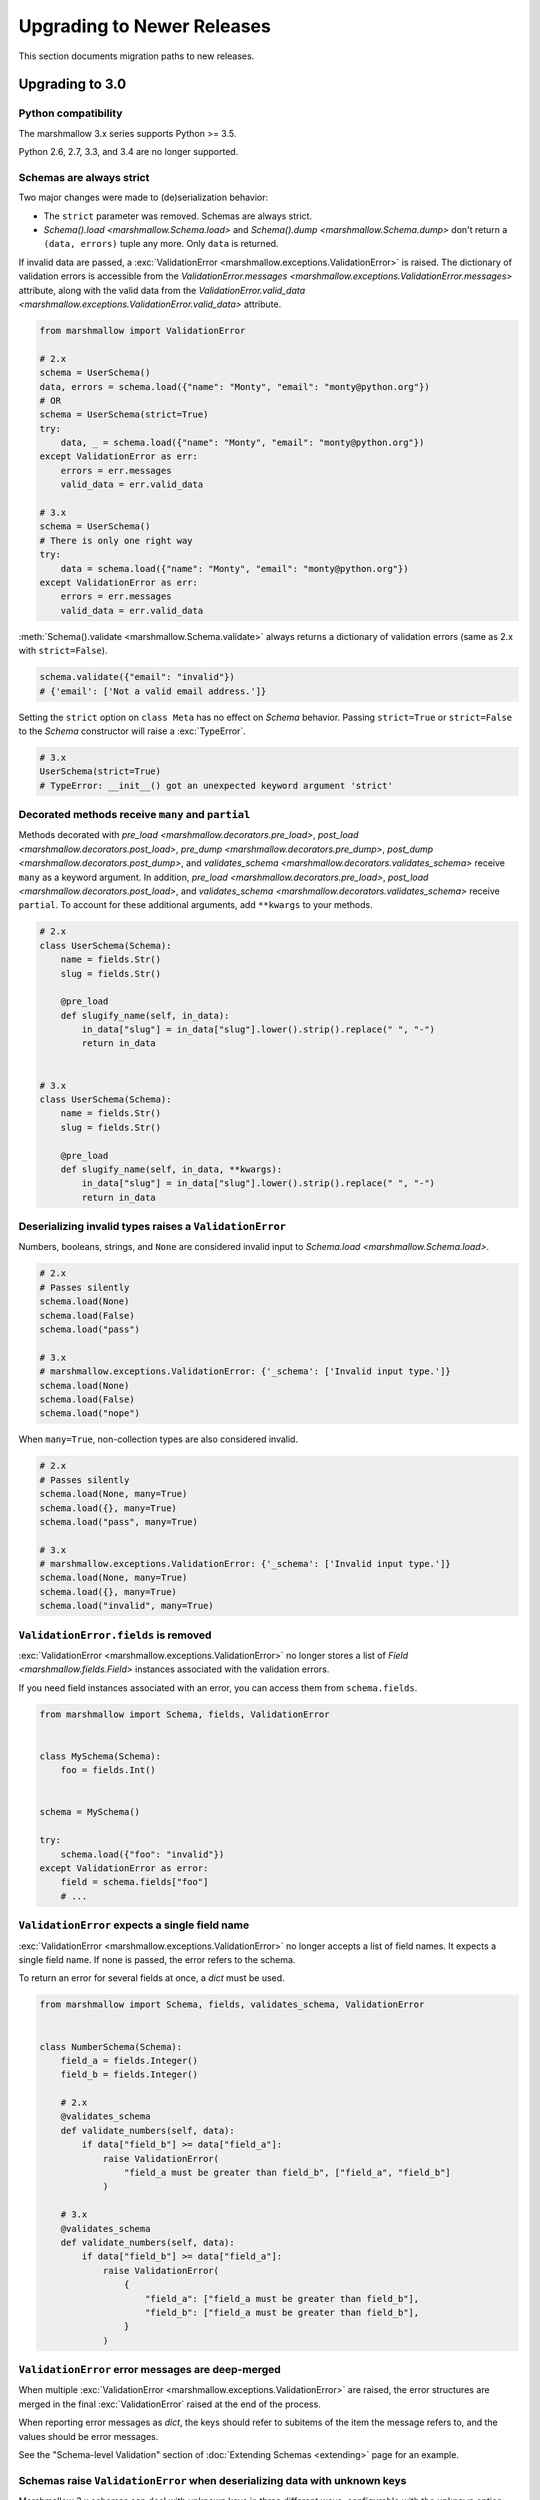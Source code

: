 Upgrading to Newer Releases
===========================

This section documents migration paths to new releases.

.. _upgrading_3_0:

Upgrading to 3.0
++++++++++++++++

Python compatibility
********************

The marshmallow 3.x series supports Python >= 3.5.

Python 2.6, 2.7, 3.3, and 3.4 are no longer supported.


Schemas are always strict
*************************

Two major changes were made to (de)serialization behavior:

- The ``strict`` parameter was removed. Schemas are always strict.
- `Schema().load <marshmallow.Schema.load>` and `Schema().dump <marshmallow.Schema.dump>` don't return a ``(data, errors)`` tuple any more. Only ``data`` is returned.

If invalid data are passed, a :exc:`ValidationError <marshmallow.exceptions.ValidationError>` is raised.
The dictionary of validation errors is accessible from the
`ValidationError.messages <marshmallow.exceptions.ValidationError.messages>` attribute,
along with the valid data from the `ValidationError.valid_data
<marshmallow.exceptions.ValidationError.valid_data>` attribute.

.. code-block:: python

    from marshmallow import ValidationError

    # 2.x
    schema = UserSchema()
    data, errors = schema.load({"name": "Monty", "email": "monty@python.org"})
    # OR
    schema = UserSchema(strict=True)
    try:
        data, _ = schema.load({"name": "Monty", "email": "monty@python.org"})
    except ValidationError as err:
        errors = err.messages
        valid_data = err.valid_data

    # 3.x
    schema = UserSchema()
    # There is only one right way
    try:
        data = schema.load({"name": "Monty", "email": "monty@python.org"})
    except ValidationError as err:
        errors = err.messages
        valid_data = err.valid_data

:meth:`Schema().validate <marshmallow.Schema.validate>` always returns a dictionary of validation errors (same as 2.x with ``strict=False``).

.. code-block:: python

    schema.validate({"email": "invalid"})
    # {'email': ['Not a valid email address.']}

Setting the ``strict`` option on ``class Meta`` has no effect on `Schema` behavior.
Passing ``strict=True`` or ``strict=False`` to the `Schema` constructor
will raise a :exc:`TypeError`.


.. code-block:: python

    # 3.x
    UserSchema(strict=True)
    # TypeError: __init__() got an unexpected keyword argument 'strict'


.. seealso::

    See GitHub issues :issue:`377` and :issue:`598` for the discussions on
    this change.


Decorated methods receive ``many`` and ``partial``
**************************************************

Methods decorated with
`pre_load <marshmallow.decorators.pre_load>`, `post_load <marshmallow.decorators.post_load>`,
`pre_dump <marshmallow.decorators.pre_dump>`, `post_dump <marshmallow.decorators.post_dump>`,
and `validates_schema <marshmallow.decorators.validates_schema>` receive
``many`` as a keyword argument. In addition, `pre_load <marshmallow.decorators.pre_load>`, `post_load <marshmallow.decorators.post_load>`,
and `validates_schema <marshmallow.decorators.validates_schema>` receive
``partial``. To account for these additional arguments, add ``**kwargs`` to your methods.

.. code-block:: python

    # 2.x
    class UserSchema(Schema):
        name = fields.Str()
        slug = fields.Str()

        @pre_load
        def slugify_name(self, in_data):
            in_data["slug"] = in_data["slug"].lower().strip().replace(" ", "-")
            return in_data


    # 3.x
    class UserSchema(Schema):
        name = fields.Str()
        slug = fields.Str()

        @pre_load
        def slugify_name(self, in_data, **kwargs):
            in_data["slug"] = in_data["slug"].lower().strip().replace(" ", "-")
            return in_data

Deserializing invalid types raises a ``ValidationError``
********************************************************

Numbers, booleans, strings, and ``None`` are
considered invalid input to `Schema.load
<marshmallow.Schema.load>`.

.. code-block:: python

    # 2.x
    # Passes silently
    schema.load(None)
    schema.load(False)
    schema.load("pass")

    # 3.x
    # marshmallow.exceptions.ValidationError: {'_schema': ['Invalid input type.']}
    schema.load(None)
    schema.load(False)
    schema.load("nope")


When ``many=True``, non-collection types are also considered invalid.


.. code-block:: python

    # 2.x
    # Passes silently
    schema.load(None, many=True)
    schema.load({}, many=True)
    schema.load("pass", many=True)

    # 3.x
    # marshmallow.exceptions.ValidationError: {'_schema': ['Invalid input type.']}
    schema.load(None, many=True)
    schema.load({}, many=True)
    schema.load("invalid", many=True)


``ValidationError.fields`` is removed
*************************************

:exc:`ValidationError <marshmallow.exceptions.ValidationError>` no
longer stores a list of `Field <marshmallow.fields.Field>` instances
associated with the validation errors.

If you need field instances associated with an error, you can access
them from ``schema.fields``.

.. code-block:: python


    from marshmallow import Schema, fields, ValidationError


    class MySchema(Schema):
        foo = fields.Int()


    schema = MySchema()

    try:
        schema.load({"foo": "invalid"})
    except ValidationError as error:
        field = schema.fields["foo"]
        # ...


``ValidationError`` expects a single field name
***********************************************

:exc:`ValidationError <marshmallow.exceptions.ValidationError>` no
longer accepts a list of field names. It expects a single field name. If none
is passed, the error refers to the schema.

To return an error for several fields at once, a `dict` must be used.

.. code-block:: python

    from marshmallow import Schema, fields, validates_schema, ValidationError


    class NumberSchema(Schema):
        field_a = fields.Integer()
        field_b = fields.Integer()

        # 2.x
        @validates_schema
        def validate_numbers(self, data):
            if data["field_b"] >= data["field_a"]:
                raise ValidationError(
                    "field_a must be greater than field_b", ["field_a", "field_b"]
                )

        # 3.x
        @validates_schema
        def validate_numbers(self, data):
            if data["field_b"] >= data["field_a"]:
                raise ValidationError(
                    {
                        "field_a": ["field_a must be greater than field_b"],
                        "field_b": ["field_a must be greater than field_b"],
                    }
                )

``ValidationError`` error messages are deep-merged
**************************************************

When multiple :exc:`ValidationError <marshmallow.exceptions.ValidationError>`
are raised, the error structures are merged in the final :exc:`ValidationError`
raised at the end of the process.

When reporting error messages as `dict`, the keys should refer to subitems
of the item the message refers to, and the values should be error messages.

See the "Schema-level Validation" section of :doc:`Extending Schemas <extending>`
page for an example.

Schemas raise ``ValidationError`` when deserializing data with unknown keys
***************************************************************************

Marshmallow 3.x schemas can deal with unknown keys in three different ways,
configurable with the ``unknown`` option:

- ``EXCLUDE``: drop those keys (same as marshmallow 2)
- ``INCLUDE``: pass those keys/values as is, with no validation performed
- ``RAISE`` (default): raise a ``ValidationError``

The ``unknown`` option can be passed as a Meta option, on Schema instantiation,
or at load time.

.. code-block:: python

    from marshmallow import Schema, fields, EXCLUDE, INCLUDE, RAISE


    class MySchema(Schema):
        foo = fields.Int()

        class Meta:
            # Pass EXCLUDE as Meta option to keep marshmallow 2 behavior
            unknown = EXCLUDE


    MySchema().load({"foo": 42, "bar": "whatever"})  # => ['foo': 42]

    #  Value passed on instantiation overrides Meta option
    schema = MySchema(unknown=INCLUDE)
    schema.load({"foo": 42, "bar": "whatever"})  # => ['foo': 42, 'bar': 'whatever']

    #  Value passed on load overrides instance attribute
    schema.load({"foo": 42, "bar": "whatever"}, unknown=RAISE)  # => ValidationError

Overriding ``get_attribute``
****************************

If your `Schema <marshmallow.Schema>` overrides `get_attribute <marshmallow.Schema.get_attribute>`, you will need to update the method's signature. The positions of the ``attr`` and ``obj`` arguments were switched for consistency with Python builtins, e.g. `getattr`.

.. code-block:: python

    from marshmallow import Schema

    # 2.x
    class MySchema(Schema):
        def get_attribute(self, attr, obj, default):
            return getattr(obj, attr, default)


    # 3.x
    class MySchema(Schema):
        def get_attribute(self, obj, attr, default):
            return getattr(obj, attr, default)

``pass_original=True`` passes individual items when ``many=True``
*****************************************************************

When ``pass_original=True`` is passed to
`validates_schema <marshmallow.decorators.validates_schema>`,
`post_load <marshmallow.decorators.post_load>`, or
`post_dump <marshmallow.decorators.post_dump>`, the `original_data`
argument will be a single item corresponding to the (de)serialized
datum.

.. code-block:: python

    from marshmallow import Schema, fields, post_load, EXCLUDE


    class ShoeSchema(Schema):
        size = fields.Int()

        class Meta:
            unknown = EXCLUDE

        @post_load(pass_original=True)
        def post_load(self, data, original_data, **kwargs):
            # original_data has 'width' but
            # data does not because it's not
            # in the schema
            assert "width" in original_data
            assert "width" not in data
            return data


    input_data = [{"size": 10, "width": "M"}, {"size": 6, "width": "W"}]

    print(ShoeSchema(many=True).load(input_data))
    # [{'size': 10}, {'size': 6}]


``utils.get_func_args`` no longer returns bound arguments
*********************************************************

The `utils.get_func_args <marshmallow.utils.get_func_args>` function will no longer return bound arguments, e.g. `'self'`.

.. code-block:: python

    from marshmallow.utils import get_func_args


    class MyCallable:
        def __call__(self, foo, bar):
            return 42


    callable_obj = MyCallable()

    # 2.x
    get_func_args(callable_obj)  # => ['self', 'foo', 'bar']

    # 3.x
    get_func_args(callable_obj)  # => ['foo', 'bar']


Handling ``AttributeError`` in ``Method`` and ``Function`` fields
*****************************************************************

The `Method <marshmallow.fields.Method>` and `Function <marshmallow.fields.Function>` fields no longer swallow ``AttributeErrors``. Therefore, your methods and functions are responsible for handling inputs such as `None`.

.. code-block:: python

    from marshmallow import Schema, fields, missing

    # 2.x
    class ShapeSchema(Schema):
        area = fields.Method("get_area")

        def get_area(self, obj):
            return obj.height * obj.length


    schema = ShapeSchema()
    # In 2.x, the following would pass without errors
    # In 3.x, and AttributeError would be raised
    result = schema.dump(None)
    result  # => {}


    # 3.x
    class ShapeSchema(Schema):
        area = fields.Method("get_area")

        def get_area(self, obj):
            if obj is None:
                # 'area' will not appear in serialized output
                return missing
            return obj.height * obj.length


    schema = ShapeSchema()
    result = schema.dump(None)
    result  # => {}

Adding additional data to serialized output
*******************************************

Use a `post_dump <marshmallow.decorators.post_dump>` to add additional data on serialization. The ``extra`` argument on `Schema <marshmallow.Schema>` was removed.


.. code-block:: python

    from marshmallow import Schema, fields, post_dump

    # 2.x
    class MySchema(Schema):
        x = fields.Int()
        y = fields.Int()


    schema = MySchema(extra={"z": 123})
    schema.dump({"x": 1, "y": 2})
    # => {'z': 123, 'y': 2, 'x': 1}

    # 3.x
    class MySchema(Schema):
        x = fields.Int()
        y = fields.Int()

        @post_dump
        def add_z(self, output):
            output["z"] = 123
            return output


    schema = MySchema()
    schema.dump({"x": 1, "y": 2})
    # => {'z': 123, 'y': 2, 'x': 1}


Schema-level validators are skipped when field validation fails
***************************************************************

By default, schema validator methods decorated by `validates_schema <marshmallow.decorators.validates_schema>` won't execute if any of the field validators fails (including ``required=True`` validation).

.. code-block:: python

    from marshmallow import Schema, fields, validates_schema, ValidationError


    class MySchema(Schema):
        x = fields.Int(required=True)
        y = fields.Int(required=True)

        @validates_schema
        def validate_schema(self, data):
            if data["x"] <= data["y"]:
                raise ValidationError("x must be greater than y")


    schema = MySchema()

    # 2.x
    # A KeyError is raised in validate_schema
    schema.load({"x": 2})

    # 3.x
    # marshmallow.exceptions.ValidationError: {'y': ['Missing data for required field.']}
    # validate_schema is not run
    schema.load({"x": 2})

If you want a schema validator to run even if a field validator fails, pass ``skip_on_field_errors=False``. Make sure your code handles cases where fields are missing from the deserialized data (due to validation errors).


.. code-block:: python

    from marshmallow import Schema, fields, validates_schema, ValidationError


    class MySchema(Schema):
        x = fields.Int(required=True)
        y = fields.Int(required=True)

        @validates_schema(skip_on_field_errors=False)
        def validate_schema(self, data):
            if "x" in data and "y" in data:
                if data["x"] <= data["y"]:
                    raise ValidationError("x must be greater than y")


    schema = MySchema()
    schema.load({"x": 2})
    # marshmallow.exceptions.ValidationError: {'y': ['Missing data for required field.']}

`SchemaOpts` constructor receives ``ordered`` argument
******************************************************

Subclasses of `SchemaOpts <marshmallow.SchemaOpts>` receive an additional argument, ``ordered``, which is `True` if the `ordered` option is set to `True` on a Schema or one of its parent classes.

.. code-block:: python

    from marshmallow import SchemaOpts

    # 2.x
    class CustomOpts(SchemaOpts):
        def __init__(self, meta):
            super().__init__(meta)
            self.custom_option = getattr(meta, "meta", False)


    # 3.x
    class CustomOpts(SchemaOpts):
        def __init__(self, meta, ordered=False):
            super().__init__(meta, ordered)
            self.custom_option = getattr(meta, "meta", False)

`ContainsOnly` accepts empty and duplicate values
*************************************************

`validate.ContainsOnly <marshmallow.validate.ContainsOnly>` now accepts duplicate values in the input value.


.. code-block:: python

    from marshmallow import validate

    validator = validate.ContainsOnly(["red", "blue"])

    # in 2.x the following raises a ValidationError
    # in 3.x, no error is raised
    validator(["red", "red", "blue"])


If you don't want to accept duplicates, use a custom validator, like the following.

.. code-block:: python

    from marshmallow import ValidationError
    from marshmallow.validate import ContainsOnly


    class ContainsOnlyNoDuplicates(ContainsOnly):
        def __call__(self, value):
            ret = super(ContainsOnlyNoDuplicates, self).__call__(value)
            if len(set(value)) != len(value):
                raise ValidationError("Duplicate values not allowed")
            return ret

.. note::

    If you need to handle unhashable types, you can use the  `implementation of
    ContainsOnly from marshmallow 2.x <https://github.com/marshmallow-code/marshmallow/blob/2888e6978bc8c409a5fed35da6ece8bdb23384f2/marshmallow/validate.py#L436-L467>`_.

`validate.ContainsOnly <marshmallow.validate.ContainsOnly>` also accepts empty values as valid input.

.. code-block:: python

    from marshmallow import validate

    validator = validate.ContainsOnly(["red", "blue"])

    # in 2.x the following raises a ValidationError
    # in 3.x, no error is raised
    validator([])

To validate against empty inputs, use `validate.Length(min=1) <marshmallow.validate.Length>`.


``json_module`` option is renamed to ``render_module``
******************************************************

The ``json_module`` class Meta option is deprecated in favor of ``render_module``.

.. code-block:: python

    import ujson

    # 2.x
    class MySchema(Schema):
        class Meta:
            json_module = ujson


    # 3.x
    class MySchema(Schema):
        class Meta:
            render_module = ujson


``missing`` and ``default`` ``Field`` parameters are passed in deserialized form
********************************************************************************

.. code-block:: python

    # 2.x
    class UserSchema(Schema):
        id = fields.UUID(missing=lambda: str(uuid.uuid1()))
        birthdate = fields.DateTime(default=lambda: dt.datetime(2017, 9, 19).isoformat())


    # 3.x
    class UserSchema(Schema):
        id = fields.UUID(missing=uuid.uuid1)
        birthdate = fields.DateTime(default=dt.datetime(2017, 9, 19))


Pass ``default`` as a keyword argument
**************************************

`fields.Boolean <marshmallow.fields.Boolean>` now receives additional ``truthy`` and ``falsy`` parameters. Consequently, the ``default`` parameter should always be passed as a keyword argument.


.. code-block:: python

    # 2.x
    fields.Boolean(True)

    # 3.x
    fields.Boolean(default=True)


``Email`` and ``URL`` fields do not validate on serialization
*************************************************************

`fields.Email <marshmallow.fields.Email>` and `fields.URL <marshmallow.fields.URL>` only validate input upon
deserialization. They do not validate on serialization. This makes them
more consistent with the other fields and improves serialization
performance.


``load_from`` and ``dump_to`` are merged into ``data_key``
**********************************************************

The same key is used for serialization and deserialization.

.. code-block:: python

    # 2.x
    class UserSchema(Schema):
        email = fields.Email(load_from="CamelCasedEmail", dump_to="CamelCasedEmail")


    # 3.x
    class UserSchema(Schema):
        email = fields.Email(data_key="CamelCasedEmail")

It is not possible to specify a different key for serialization and deserialization on the same field.
This use case is covered by using two different `Schema`.

.. code-block:: python

    from marshmallow import Schema, fields

    # 2.x
    class UserSchema(Schema):
        id = fields.Str()
        email = fields.Email(load_from="CamelCasedEmail", dump_to="snake_case_email")


    # 3.x
    class BaseUserSchema(Schema):
        id = fields.Str()


    class LoadUserSchema(BaseUserSchema):
        email = fields.Email(data_key="CamelCasedEmail")


    class DumpUserSchema(BaseUserSchema):
        email = fields.Email(data_key="snake_case_email")


Also, when ``data_key`` is specified on a field, only ``data_key`` is checked in the input data. In marshmallow 2.x the field name is checked if ``load_from`` is missing from the input data.

Pre/Post-processors must return modified data
*********************************************

In marshmallow 2.x, ``None`` returned by a pre or post-processor is interpreted as "the data was mutated". In marshmallow 3.x, the return value is considered as processed data even if it is ``None``.

Processors that mutate the data should be updated to also return it.


.. code-block:: python

    # 2.x
    class UserSchema(Schema):
        name = fields.Str()
        slug = fields.Str()

        @pre_load
        def slugify_name(self, in_data):
            # In 2.x, implicitly returning None implied that data were mutated
            in_data["slug"] = in_data["slug"].lower().strip().replace(" ", "-")


    # 3.x
    class UserSchema(Schema):
        name = fields.Str()
        slug = fields.Str()

        @pre_load
        def slugify_name(self, in_data, **kwargs):
            # In 3.x, always return the processed data
            in_data["slug"] = in_data["slug"].lower().strip().replace(" ", "-")
            return in_data

``Nested`` field no longer supports plucking
********************************************

In marshmallow 2.x, when a string was passed to a ``Nested`` field's ```only`` parameter, the field would be plucked. In marshmallow 3.x, the ``Pluck`` field must be used instead.


.. code-block:: python

    # 2.x
    class UserSchema(Schema):
        name = fields.Str()
        friends = fields.Nested("self", many=True, only="name")


    # 3.x
    class UserSchema(Schema):
        name = fields.Str()
        friends = fields.Pluck("self", "name", many=True)


Accessing attributes on objects within a list
*********************************************

In order to serialize attributes on inner objects within a list, use the
``Pluck`` field.

.. code-block:: python

    # 2.x
    class FactorySchema(Schema):
        widget_ids = fields.List(fields.Int(attribute="id"))


    # 3.x
    class FactorySchema(Schema):
        widget_ids = fields.List(fields.Pluck(WidgetSchema, "id"))


``Float`` field takes a new ``allow_nan`` parameter
***************************************************

In marshmallow 2.x, ``Float`` field would serialize and deserialize special values such as ``nan``, ``inf`` or ``-inf``. In marshmallow 3, those values trigger a ``ValidationError`` unless ``allow_nan`` is ``True``. ``allow_nan`` defaults to ``False``.


.. code-block:: python

    # 2.x
    class MySchema(Schema):
        x = fields.Float()


    MySchema().load({"x": "nan"})
    # => {{'x': nan}}

    # 3.x
    class MySchema(Schema):
        x = fields.Float()
        y = fields.Float(allow_nan=True)


    MySchema().load({"x": 12, "y": "nan"})
    # => {{'x': 12.0, 'y': nan}}

    MySchema().load({"x": "nan"})
    # marshmallow.exceptions.ValidationError: {'x': ['Special numeric values (nan or infinity) are not permitted.']}

``DateTime`` field ``dateformat`` ``Meta`` option is renamed ``datetimeformat``
*******************************************************************************

The ``Meta`` option ``dateformat`` used to pass format to `DateTime <marshmallow.fields.DateTime>` field is renamed as ``datetimeformat``.

`Date <marshmallow.fields.Date>` field gets a new ``format`` parameter to specify the format to use for serialization. ``dateformat`` ``Meta`` option now applies to `Date <marshmallow.fields.Date>` field.

.. code-block:: python

    # 2.x
    class MySchema(Schema):
        x = fields.DateTime()

        class Meta:
            dateformat = "%Y-%m"


    MySchema().dump({"x": dt.datetime(2017, 9, 19)})
    # => {{'x': '2017-09'}}

    # 3.x
    class MySchema(Schema):
        x = fields.DateTime()
        y = fields.Date()

        class Meta:
            datetimeformat = "%Y-%m"
            dateformat = "%m-%d"


    MySchema().dump({"x": dt.datetime(2017, 9, 19), "y": dt.date(2017, 9, 19)})
    # => {{'x': '2017-09', 'y': '09-19'}}

The ``prefix`` ``Schema`` parameter is removed
**********************************************

The ``prefix`` parameter of ``Schema`` is removed. The same feature can be achieved using a post_dump <marshmallow.decorators.post_dump>` method.


.. code-block:: python

    # 2.x
    class MySchema(Schema):
        f1 = fields.Field()
        f2 = fields.Field()


    MySchema(prefix="pre_").dump({"f1": "one", "f2": "two"})
    # {'pre_f1': 'one', '_pre_f2': 'two'}

    # 3.x
    class MySchema(Schema):
        f1 = fields.Field()
        f2 = fields.Field()

        @post_dump
        def prefix_usr(self, data):
            return {"usr_{}".format(k): v for k, v in iteritems(data)}


    MySchema().dump({"f1": "one", "f2": "two"})
    # {'pre_f1': 'one', '_pre_f2': 'two'}


``fields.FormattedString`` is removed
*************************************

``fields.FormattedString`` field is removed. Use `fields.Function
<marshmallow.fields.Function>` or
`fields.Method <marshmallow.fields.Method>` instead.

.. code-block:: python

    # 2.x
    class MySchema(Schema):
        full_name = fields.FormattedString("{first_name} {last_name}")


    # 3.x
    class MySchema(Schema):
        full_name = fields.Function(lambda u: f"{u.first_name} {u.last_name}")


``attribute`` or ``data_key`` collision triggers an exception
*************************************************************

When a `Schema <marshmallow.Schema>` is instantiated, a check is performed and a ``ValueError`` is triggered if

- several fields have the same ``attribute`` value (or field name if ``attribute`` is not passed), excluding ``dump_only`` fields, or
- several fields have the same ``data_key`` value (or field name if ``data_key`` is not passed), excluding ``load_only`` fields

In marshmallow 2, it was possible to have multiple fields with the same ``attribute``. It would work provided the ``Schema`` was only used for dumping. When loading, the behaviour was undefined. In marshmallow 3, all but one of those fields must be marked as ``dump_only``. Likewise for ``data_key`` (formerly ``dump_to``) for fields that are not ``load_only``.

.. code-block:: python

    # 2.x
    class MySchema(Schema):
        f1 = fields.Field()
        f2 = fields.Field(attribute="f1")
        f3 = fields.Field(attribute="f5")
        f4 = fields.Field(attribute="f5")


    MySchema()
    #  No error

    # 3.x
    class MySchema(Schema):
        f1 = fields.Field()
        f2 = fields.Field(attribute="f1")
        f3 = fields.Field(attribute="f5")
        f4 = fields.Field(attribute="f5")


    MySchema()
    # ValueError: 'Duplicate attributes: ['f1', 'f5]'


    class MySchema(Schema):
        f1 = fields.Field()
        f2 = fields.Field(attribute="f1", dump_only=True)
        f3 = fields.Field(attribute="f5")
        f4 = fields.Field(attribute="f5", dump_only=True)


    MySchema()
    # No error

Upgrading to 2.3
++++++++++++++++

The ``func`` parameter of `fields.Function <marshmallow.fields.Function>` was renamed to ``serialize``.


.. code-block:: python

    # YES
    lowername = fields.Function(serialize=lambda obj: obj.name.lower())
    # or
    lowername = fields.Function(lambda obj: obj.name.lower())

    # NO
    lowername = fields.Function(func=lambda obj: obj.name.lower())

Similarly, the ``method_name`` of `fields.Method <marshmallow.fields.Method>` was also renamed to ``serialize``.

.. code-block:: python

    # YES
    lowername = fields.Method(serialize="lowercase")
    # or
    lowername = fields.Method("lowercase")

    # NO
    lowername = fields.Method(method_name="lowercase")

The ``func`` parameter is still available for backwards-compatibility. It will be removed in marshmallow 3.0.

Both `fields.Function <marshmallow.fields.Function>` and `fields.Method <marshmallow.fields.Method>` will allow the serialize parameter to not be passed, in this case use the ``deserialize`` parameter by name.

.. code-block:: python

    lowername = fields.Function(deserialize=lambda name: name.lower())
    # or
    lowername = fields.Method(deserialize="lowername")

Upgrading to 2.0
++++++++++++++++

Deserializing `None`
********************

In 2.0, validation/deserialization of `None` is consistent across field types. If ``allow_none`` is `False` (the default), validation fails when the field's value is `None`. If ``allow_none`` is `True`, `None` is considered valid, and the field deserializes to `None`.


.. code-block:: python

    from marshmallow import fields

    # In 1.0, deserialization of None was inconsistent
    fields.Int().deserialize(None)  # 0
    fields.Str().deserialize(None)  # ''
    fields.DateTime().deserialize(None)  # error: Could not deserialize None to a datetime.


    # In 2.0, validation/deserialization of None is consistent
    fields.Int().deserialize(None)  # error: Field may not be null.
    fields.Str().deserialize(None)  # error: Field may not be null.
    fields.DateTime().deserialize(None)  # error: Field may not be null.

    # allow_none makes None a valid value
    fields.Int(allow_none=True).deserialize(None)  # None

Default Values
**************

Before version 2.0, certain fields (including `String <marshmallow.fields.String>`, `List <marshmallow.fields.List>`, `Nested <marshmallow.fields.Nested>`, and number fields) had implicit default values that would be used if their corresponding input value was `None` or missing.


In 2.0, these implicit defaults are removed.  A `Field's <marshmallow.fields.Field>` ``default`` parameter is only used if you explicitly set it. Otherwise, missing inputs will be excluded from the serialized output.

.. code-block:: python

    from marshmallow import Schema, fields


    class MySchema(Schema):
        str_no_default = fields.Str()
        int_no_default = fields.Int()
        list_no_default = fields.List(fields.Str)


    schema = MySchema()

    # In 1.0, None was treated as a missing input, so implicit default values were used
    schema.dump(
        {"str_no_default": None, "int_no_default": None, "list_no_default": None}
    ).data
    # {'str_no_default': '', 'int_no_default': 0, 'list_no_default': []}

    # In 2.0, None serializes to None. No more implicit defaults.
    schema.dump(
        {"str_no_default": None, "int_no_default": None, "list_no_default": None}
    ).data
    # {'str_no_default': None, 'int_no_default': None, 'list_no_default': None}


.. code-block:: python

    # In 1.0, implicit default values were used for missing inputs
    schema.dump({}).data
    # {'int_no_default': 0, 'str_no_default': '', 'list_no_default': []}

    # In 2.0, missing inputs are excluded from the serialized output
    # if no defaults are specified
    schema.dump({}).data
    # {}


As a consequence of this new behavior, the ``skip_missing`` class Meta option has been removed.


Pre-processing and Post-processing Methods
******************************************

The pre- and post-processing API was significantly improved for better consistency and flexibility. The `pre_load <marshmallow.decorators.pre_load>`, `post_load <marshmallow.decorators.post_load>`, `pre_dump <marshmallow.decorators.pre_dump>`, and `post_dump <marshmallow.decorators.post_dump>` should be used to define processing hooks. `Schema.preprocessor` and `Schema.data_handler` are removed.


.. code-block:: python

    # 1.0 API
    from marshmallow import Schema, fields


    class ExampleSchema(Schema):
        field_a = fields.Int()


    @ExampleSchema.preprocessor
    def increment(schema, data):
        data["field_a"] += 1
        return data


    @ExampleSchema.data_handler
    def decrement(schema, data, obj):
        data["field_a"] -= 1
        return data


    # 2.0 API
    from marshmallow import Schema, fields, pre_load, post_dump


    class ExampleSchema(Schema):
        field_a = fields.Int()

        @pre_load
        def increment(self, data):
            data["field_a"] += 1
            return data

        @post_dump
        def decrement(self, data):
            data["field_a"] -= 1
            return data

See the :doc:`Extending Schemas <extending>` page for more information on the ``pre_*`` and ``post_*`` decorators.

Schema Validators
*****************

Similar to pre-processing and post-processing methods, schema validators are now defined as methods. Decorate schema validators with `validates_schema <marshmallow.decorators.validates_schema>`. `Schema.validator` is removed.

.. code-block:: python

    # 1.0 API
    from marshmallow import Schema, fields, ValidationError


    class MySchema(Schema):
        field_a = fields.Int(required=True)
        field_b = fields.Int(required=True)


    @ExampleSchema.validator
    def validate_schema(schema, data):
        if data["field_a"] < data["field_b"]:
            raise ValidationError("field_a must be greater than field_b")


    # 2.0 API
    from marshmallow import Schema, fields, validates_schema, ValidationError


    class MySchema(Schema):
        field_a = fields.Int(required=True)
        field_b = fields.Int(required=True)

        @validates_schema
        def validate_schema(self, data):
            if data["field_a"] < data["field_b"]:
                raise ValidationError("field_a must be greater than field_b")

Custom Accessors and Error Handlers
***********************************

Custom accessors and error handlers are now defined as methods. `Schema.accessor` and `Schema.error_handler` are deprecated.

.. code-block:: python

    from marshmallow import Schema, fields

    # 1.0 Deprecated API
    class ExampleSchema(Schema):
        field_a = fields.Int()


    @ExampleSchema.accessor
    def get_from_dict(schema, attr, obj, default=None):
        return obj.get(attr, default)


    @ExampleSchema.error_handler
    def handle_errors(schema, errors, obj):
        raise CustomError("Something bad happened", messages=errors)


    # 2.0 API
    class ExampleSchema(Schema):
        field_a = fields.Int()

        def get_attribute(self, attr, obj, default):
            return obj.get(attr, default)

        # handle_error gets passed a ValidationError
        def handle_error(self, exc, data):
            raise CustomError("Something bad happened", messages=exc.messages)

Use `post_load <marshmallow.decorators.post_load>` instead of `make_object`
***************************************************************************

The `make_object` method was deprecated from the `Schema <marshmallow.Schema>` API (see :issue:`277` for the rationale). In order to deserialize to an object, use a `post_load <marshmallow.decorators.post_load>` method.

.. code-block:: python

    # 1.0
    from marshmallow import Schema, fields, post_load


    class UserSchema(Schema):
        name = fields.Str()
        created_at = fields.DateTime()

        def make_object(self, data):
            return User(**data)


    # 2.0
    from marshmallow import Schema, fields, post_load


    class UserSchema(Schema):
        name = fields.Str()
        created_at = fields.DateTime()

        @post_load
        def make_user(self, data):
            return User(**data)

Error Format when ``many=True``
*******************************

When validating a collection (i.e. when calling ``load`` or ``dump`` with ``many=True``), the errors dictionary will be keyed on the indices of invalid items.

.. code-block:: python

    from marshmallow import Schema, fields


    class BandMemberSchema(Schema):
        name = fields.String(required=True)
        email = fields.Email()


    user_data = [
        {"email": "mick@stones.com", "name": "Mick"},
        {"email": "invalid", "name": "Invalid"},  # invalid email
        {"email": "keith@stones.com", "name": "Keith"},
        {"email": "charlie@stones.com"},  # missing "name"
    ]

    result = BandMemberSchema(many=True).load(user_data)

    # 1.0
    result.errors
    # {'email': ['"invalid" is not a valid email address.'],
    #  'name': ['Missing data for required field.']}

    # 2.0
    result.errors
    # {1: {'email': ['"invalid" is not a valid email address.']},
    #  3: {'name': ['Missing data for required field.']}}

You can still get the pre-2.0 behavior by setting ``index_errors = False`` in a ``Schema's`` *class Meta* options.

Use ``ValidationError`` instead of ``MarshallingError`` and ``UnmarshallingError``
**********************************************************************************

The :exc:`MarshallingError` and :exc:`UnmarshallingError` exceptions are deprecated in favor of a single :exc:`ValidationError <marshmallow.exceptions.ValidationError>`. Users who have written custom fields or are using ``strict`` mode will need to change their code accordingly.

Handle ``ValidationError`` in strict mode
-----------------------------------------

When using `strict` mode, you should handle `ValidationErrors` when calling `Schema.dump` and `Schema.load`.

.. code-block:: python
    :emphasize-lines: 3,14

    from marshmallow import exceptions as exc

    schema = BandMemberSchema(strict=True)

    # 1.0
    try:
        schema.load({"email": "invalid-email"})
    except exc.UnmarshallingError as err:
        handle_error(err)

    # 2.0
    try:
        schema.load({"email": "invalid-email"})
    except exc.ValidationError as err:
        handle_error(err)


Accessing error messages in strict mode
***************************************

In 2.0, `strict` mode was improved so that you can access all error messages for a schema (rather than failing early) by accessing a `ValidationError's` ``messages`` attribute.

.. code-block:: python
    :emphasize-lines: 6

    schema = BandMemberSchema(strict=True)

    try:
        result = schema.load({"email": "invalid"})
    except ValidationMessage as err:
        print(err.messages)
    # {
    #     'email': ['"invalid" is not a valid email address.'],
    #     'name': ['Missing data for required field.']
    # }


Custom Fields
*************

Two changes must be made to make your custom fields compatible with version 2.0.

- The `_deserialize <marshmallow.fields.Field._deserialize>` method of custom fields now receives ``attr`` (the key corresponding to the value to be deserialized) and the raw input ``data`` as arguments.
- Custom fields should raise :exc:`ValidationError <marshmallow.exceptions.ValidationError>` in their `_deserialize` and `_serialize` methods when a validation error occurs.

.. code-block:: python

    from marshmallow import fields, ValidationError
    from marshmallow.exceptions import UnmarshallingError

    # In 1.0, an UnmarshallingError was raised
    class PasswordField(fields.Field):
        def _deserialize(self, val):
            if not len(val) >= 6:
                raise UnmarshallingError("Password too short.")
            return val


    # In 2.0, _deserialize receives attr and data,
    # and a ValidationError is raised
    class PasswordField(fields.Field):
        def _deserialize(self, val, attr, data):
            if not len(val) >= 6:
                raise ValidationError("Password too short.")
            return val


To make a field compatible with both marshmallow 1.x and 2.x, you can pass `*args` and `**kwargs` to the signature.

.. code-block:: python

    class PasswordField(fields.Field):
        def _deserialize(self, val, *args, **kwargs):
            if not len(val) >= 6:
                raise ValidationError("Password too short.")
            return val

Custom Error Messages
*********************

Error messages can be customized at the `Field` class or instance level.


.. code-block:: python

    # 1.0
    field = fields.Number(error="You passed a bad number")

    # 2.0
    # Instance-level
    field = fields.Number(error_messages={"invalid": "You passed a bad number."})


    # Class-level
    class MyNumberField(fields.Number):
        default_error_messages = {"invalid": "You passed a bad number."}

Passing a string to ``required`` is deprecated.

.. code-block:: python

    # 1.0
    field = fields.Str(required="Missing required argument.")

    # 2.0
    field = fields.Str(error_messages={"required": "Missing required argument."})


Use ``OneOf`` instead of ``fields.Select``
******************************************

The `fields.Select` field is deprecated in favor of the newly-added `OneOf` validator.

.. code-block:: python

    from marshmallow import fields
    from marshmallow.validate import OneOf

    # 1.0
    fields.Select(["red", "blue"])

    # 2.0
    fields.Str(validate=OneOf(["red", "blue"]))

Accessing Context from Method fields
************************************

Use ``self.context`` to access a schema's context within a ``Method`` field.

.. code-block:: python

    class UserSchema(Schema):
        name = fields.String()
        likes_bikes = fields.Method("writes_about_bikes")

        def writes_about_bikes(self, user):
            return "bicycle" in self.context["blog"].title.lower()


Validation Error Messages
*************************

The default error messages for many fields and validators have been changed for better consistency.

.. code-block:: python

    from marshmallow import Schema, fields, validate


    class ValidatingSchema(Schema):
        foo = fields.Str()
        bar = fields.Bool()
        baz = fields.Int()
        qux = fields.Float()
        spam = fields.Decimal(2, 2)
        eggs = fields.DateTime()
        email = fields.Str(validate=validate.Email())
        homepage = fields.Str(validate=validate.URL())
        nums = fields.List(fields.Int())


    schema = ValidatingSchema()
    invalid_data = {
        "foo": 42,
        "bar": 24,
        "baz": "invalid-integer",
        "qux": "invalid-float",
        "spam": "invalid-decimal",
        "eggs": "invalid-datetime",
        "email": "invalid-email",
        "homepage": "invalid-url",
        "nums": "invalid-list",
    }
    errors = schema.validate(invalid_data)
    # {
    #     'foo': ['Not a valid string.'],
    #     'bar': ['Not a valid boolean.'],
    #     'baz': ['Not a valid integer.'],
    #     'qux': ['Not a valid number.'],
    #     'spam': ['Not a valid number.']
    #     'eggs': ['Not a valid datetime.'],
    #     'email': ['Not a valid email address.'],
    #     'homepage': ['Not a valid URL.'],
    #     'nums': ['Not a valid list.'],
    # }

More
****

For a full list of changes in 2.0, see the :doc:`Changelog <changelog>`.


Upgrading to 1.2
++++++++++++++++

Validators
**********

Validators were rewritten as class-based callables, making them easier to use when declaring fields.

.. code-block:: python

    from marshmallow import fields

    # 1.2
    from marshmallow.validate import Range

    age = fields.Int(validate=[Range(min=0, max=999)])

    # Pre-1.2
    from marshmallow.validate import ranging

    age = fields.Int(validate=[lambda val: ranging(val, min=0, max=999)])


The validator functions from 1.1 are deprecated and will be removed in 2.0.

Deserializing the Empty String
******************************


In version 1.2, deserialization of the empty string (``''``) with `DateTime`, `Date`, `Time`, or `TimeDelta` fields results in consistent error messages, regardless of whether or not `python-dateutil` is installed.

.. code-block:: python

    from marshmallow import fields

    fields.Date().deserialize("")
    # UnmarshallingError: Could not deserialize '' to a date object.


Decimal
*******

The `Decimal` field was added to support serialization/deserialization of `decimal.Decimal` numbers. You should use this field when dealing with numbers where precision is critical. The `Fixed`, `Price`, and `Arbitrary` fields are deprecated in favor the `Decimal` field.


Upgrading to 1.0
++++++++++++++++

Version 1.0 marks the first major release of marshmallow. Many big changes were made from the pre-1.0 releases in order to provide a cleaner API, support object deserialization, and improve field validation.

Perhaps the largest change is in how objects get serialized. Serialization occurs by invoking the :meth:`Schema.dump` method rather than passing the object to the constructor.  Because only configuration options (e.g. the ``many``, ``strict``, and ``only`` parameters) are passed to the constructor, you can more easily reuse serializer instances.  The :meth:`dump <Schema.dump>` method also forms a nice symmetry with the :meth:`Schema.load` method, which is used for deserialization.

.. code-block:: python

    from marshmallow import Schema, fields


    class UserSchema(Schema):
        email = fields.Email()
        name = fields.String()


    user = User(email="monty@python.org", name="Monty Python")

    # 1.0
    serializer = UserSchema()
    data, errors = serializer.dump(user)
    # OR
    result = serializer.dump(user)
    result.data  # => serialized result
    result.errors  # => errors

    # Pre-1.0
    serialized = UserSchema(user)
    data = serialized.data
    errors = serialized.errors

.. note::

    Some crucial parts of the pre-1.0 API have been retained to ease the transition. You can still pass an object to a `Schema` constructor and access the `Schema.data` and `Schema.errors` properties. The `is_valid` method, however, has been completely removed. It is recommended that you migrate to the new API to prevent future releases from breaking your code.

The Fields interface was also reworked in 1.0 to make it easier to define custom fields with their own serialization and deserialization behavior. Custom fields now implement :meth:`Field._serialize` and :meth:`Field._deserialize`.

.. code-block:: python

    from marshmallow import fields, MarshallingError


    class PasswordField(fields.Field):
        def _serialize(self, value, attr, obj):
            if not value or len(value) < 6:
                raise MarshallingError("Password must be greater than 6 characters.")
            return str(value).strip()

        # Similarly, you can override the _deserialize method

Another major change in 1.0 is that multiple validation errors can be stored for a single field. The ``errors`` dictionary returned by :meth:`Schema.dump` and :meth:`Schema.load` is a list of error messages keyed by field name.


.. code-block:: python

    from marshmallow import Schema, fields, ValidationError


    def must_have_number(val):
        if not any(ch.isdigit() for ch in val):
            raise ValidationError("Value must have an number.")


    def validate_length(val):
        if len(val) < 8:
            raise ValidationError("Value must have 8 or more characters.")


    class ValidatingSchema(Schema):
        password = fields.String(validate=[must_have_number, validate_length])


    result, errors = ValidatingSchema().load({"password": "secure"})
    print(errors)
    # {'password': ['Value must have an number.',
    #               'Value must have 8 or more characters.']}

Other notable changes:

- Serialized output is no longer an `OrderedDict` by default. You must explicitly set the `ordered` class Meta option to `True` .
- :class:`Serializer` has been renamed to :class:`Schema`, but you can still import `marshmallow.Serializer` (which is aliased to :class:`Schema`).
- ``datetime`` objects serialize to ISO8601-formatted strings by default (instead of RFC821 format).
- The ``fields.validated`` decorator was removed, as it is no longer necessary given the new Fields interface.
- `Schema.factory` class method was removed.

.. seealso::

    See the :doc:`Changelog <changelog>` for a  more complete listing of added features, bugfixes and breaking changes.
